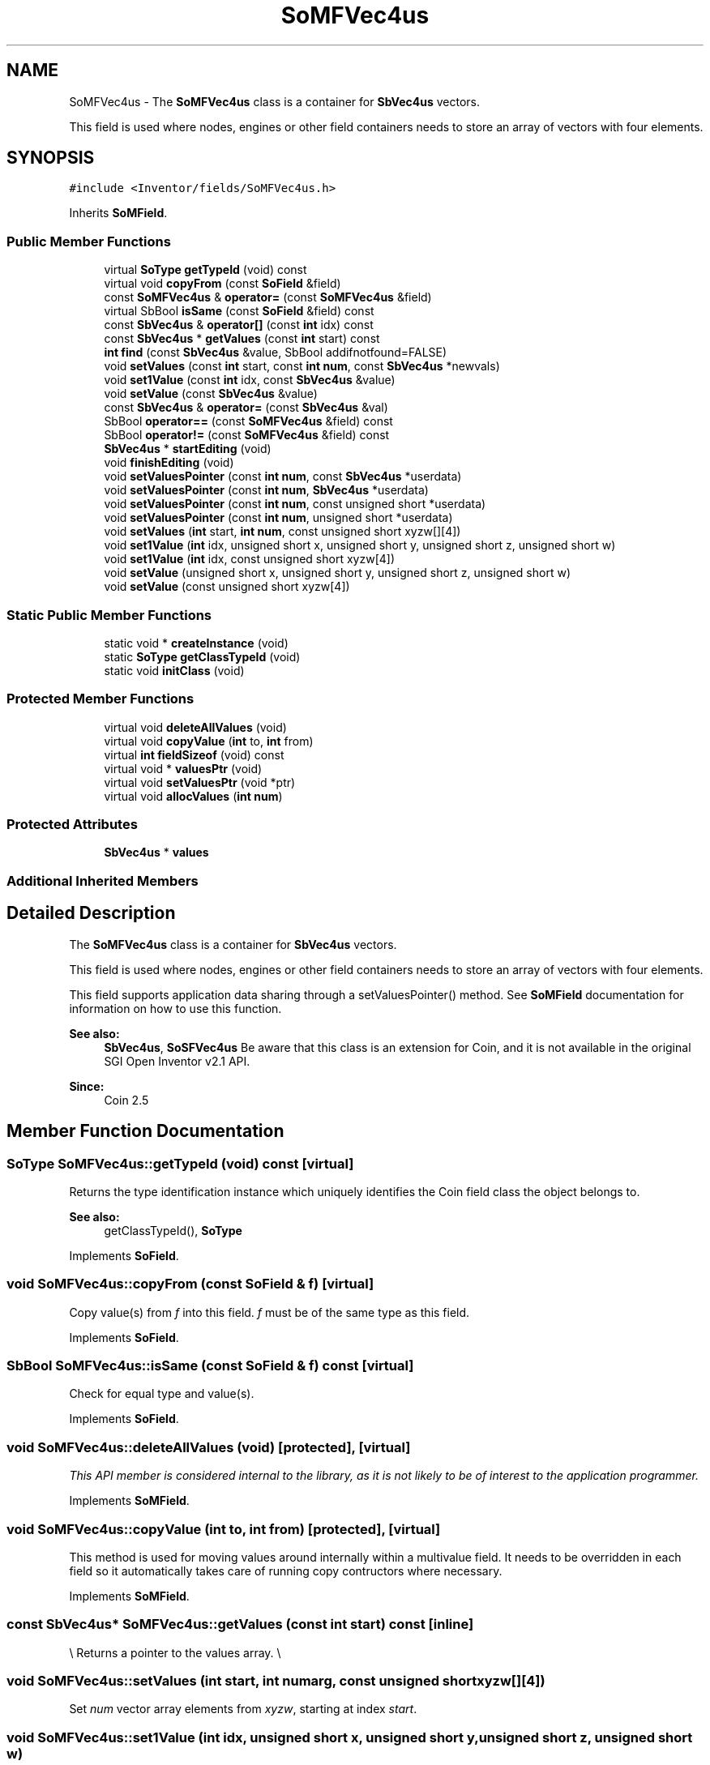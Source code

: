 .TH "SoMFVec4us" 3 "Sun May 28 2017" "Version 4.0.0a" "Coin" \" -*- nroff -*-
.ad l
.nh
.SH NAME
SoMFVec4us \- The \fBSoMFVec4us\fP class is a container for \fBSbVec4us\fP vectors\&.
.PP
This field is used where nodes, engines or other field containers needs to store an array of vectors with four elements\&.  

.SH SYNOPSIS
.br
.PP
.PP
\fC#include <Inventor/fields/SoMFVec4us\&.h>\fP
.PP
Inherits \fBSoMField\fP\&.
.SS "Public Member Functions"

.in +1c
.ti -1c
.RI "virtual \fBSoType\fP \fBgetTypeId\fP (void) const"
.br
.ti -1c
.RI "virtual void \fBcopyFrom\fP (const \fBSoField\fP &field)"
.br
.ti -1c
.RI "const \fBSoMFVec4us\fP & \fBoperator=\fP (const \fBSoMFVec4us\fP &field)"
.br
.ti -1c
.RI "virtual SbBool \fBisSame\fP (const \fBSoField\fP &field) const"
.br
.ti -1c
.RI "const \fBSbVec4us\fP & \fBoperator[]\fP (const \fBint\fP idx) const"
.br
.ti -1c
.RI "const \fBSbVec4us\fP * \fBgetValues\fP (const \fBint\fP start) const"
.br
.ti -1c
.RI "\fBint\fP \fBfind\fP (const \fBSbVec4us\fP &value, SbBool addifnotfound=FALSE)"
.br
.ti -1c
.RI "void \fBsetValues\fP (const \fBint\fP start, const \fBint\fP \fBnum\fP, const \fBSbVec4us\fP *newvals)"
.br
.ti -1c
.RI "void \fBset1Value\fP (const \fBint\fP idx, const \fBSbVec4us\fP &value)"
.br
.ti -1c
.RI "void \fBsetValue\fP (const \fBSbVec4us\fP &value)"
.br
.ti -1c
.RI "const \fBSbVec4us\fP & \fBoperator=\fP (const \fBSbVec4us\fP &val)"
.br
.ti -1c
.RI "SbBool \fBoperator==\fP (const \fBSoMFVec4us\fP &field) const"
.br
.ti -1c
.RI "SbBool \fBoperator!=\fP (const \fBSoMFVec4us\fP &field) const"
.br
.ti -1c
.RI "\fBSbVec4us\fP * \fBstartEditing\fP (void)"
.br
.ti -1c
.RI "void \fBfinishEditing\fP (void)"
.br
.ti -1c
.RI "void \fBsetValuesPointer\fP (const \fBint\fP \fBnum\fP, const \fBSbVec4us\fP *userdata)"
.br
.ti -1c
.RI "void \fBsetValuesPointer\fP (const \fBint\fP \fBnum\fP, \fBSbVec4us\fP *userdata)"
.br
.ti -1c
.RI "void \fBsetValuesPointer\fP (const \fBint\fP \fBnum\fP, const unsigned short *userdata)"
.br
.ti -1c
.RI "void \fBsetValuesPointer\fP (const \fBint\fP \fBnum\fP, unsigned short *userdata)"
.br
.ti -1c
.RI "void \fBsetValues\fP (\fBint\fP start, \fBint\fP \fBnum\fP, const unsigned short xyzw[][4])"
.br
.ti -1c
.RI "void \fBset1Value\fP (\fBint\fP idx, unsigned short x, unsigned short y, unsigned short z, unsigned short w)"
.br
.ti -1c
.RI "void \fBset1Value\fP (\fBint\fP idx, const unsigned short xyzw[4])"
.br
.ti -1c
.RI "void \fBsetValue\fP (unsigned short x, unsigned short y, unsigned short z, unsigned short w)"
.br
.ti -1c
.RI "void \fBsetValue\fP (const unsigned short xyzw[4])"
.br
.in -1c
.SS "Static Public Member Functions"

.in +1c
.ti -1c
.RI "static void * \fBcreateInstance\fP (void)"
.br
.ti -1c
.RI "static \fBSoType\fP \fBgetClassTypeId\fP (void)"
.br
.ti -1c
.RI "static void \fBinitClass\fP (void)"
.br
.in -1c
.SS "Protected Member Functions"

.in +1c
.ti -1c
.RI "virtual void \fBdeleteAllValues\fP (void)"
.br
.ti -1c
.RI "virtual void \fBcopyValue\fP (\fBint\fP to, \fBint\fP from)"
.br
.ti -1c
.RI "virtual \fBint\fP \fBfieldSizeof\fP (void) const"
.br
.ti -1c
.RI "virtual void * \fBvaluesPtr\fP (void)"
.br
.ti -1c
.RI "virtual void \fBsetValuesPtr\fP (void *ptr)"
.br
.ti -1c
.RI "virtual void \fBallocValues\fP (\fBint\fP \fBnum\fP)"
.br
.in -1c
.SS "Protected Attributes"

.in +1c
.ti -1c
.RI "\fBSbVec4us\fP * \fBvalues\fP"
.br
.in -1c
.SS "Additional Inherited Members"
.SH "Detailed Description"
.PP 
The \fBSoMFVec4us\fP class is a container for \fBSbVec4us\fP vectors\&.
.PP
This field is used where nodes, engines or other field containers needs to store an array of vectors with four elements\&. 

This field supports application data sharing through a setValuesPointer() method\&. See \fBSoMField\fP documentation for information on how to use this function\&.
.PP
\fBSee also:\fP
.RS 4
\fBSbVec4us\fP, \fBSoSFVec4us\fP Be aware that this class is an extension for Coin, and it is not available in the original SGI Open Inventor v2\&.1 API\&. 
.RE
.PP
\fBSince:\fP
.RS 4
Coin 2\&.5 
.RE
.PP

.SH "Member Function Documentation"
.PP 
.SS "\fBSoType\fP SoMFVec4us::getTypeId (void) const\fC [virtual]\fP"
Returns the type identification instance which uniquely identifies the Coin field class the object belongs to\&.
.PP
\fBSee also:\fP
.RS 4
getClassTypeId(), \fBSoType\fP 
.RE
.PP

.PP
Implements \fBSoField\fP\&.
.SS "void SoMFVec4us::copyFrom (const \fBSoField\fP & f)\fC [virtual]\fP"
Copy value(s) from \fIf\fP into this field\&. \fIf\fP must be of the same type as this field\&. 
.PP
Implements \fBSoField\fP\&.
.SS "SbBool SoMFVec4us::isSame (const \fBSoField\fP & f) const\fC [virtual]\fP"
Check for equal type and value(s)\&. 
.PP
Implements \fBSoField\fP\&.
.SS "void SoMFVec4us::deleteAllValues (void)\fC [protected]\fP, \fC [virtual]\fP"
\fIThis API member is considered internal to the library, as it is not likely to be of interest to the application programmer\&.\fP 
.PP
Implements \fBSoMField\fP\&.
.SS "void SoMFVec4us::copyValue (\fBint\fP to, \fBint\fP from)\fC [protected]\fP, \fC [virtual]\fP"
This method is used for moving values around internally within a multivalue field\&. It needs to be overridden in each field so it automatically takes care of running copy contructors where necessary\&. 
.PP
Implements \fBSoMField\fP\&.
.SS "const \fBSbVec4us\fP* SoMFVec4us::getValues (const \fBint\fP start) const\fC [inline]\fP"
\\ Returns a pointer to the values array\&. \\ 
.SS "void SoMFVec4us::setValues (\fBint\fP start, \fBint\fP numarg, const unsigned short xyzw[][4])"
Set \fInum\fP vector array elements from \fIxyzw\fP, starting at index \fIstart\fP\&. 
.SS "void SoMFVec4us::set1Value (\fBint\fP idx, unsigned short x, unsigned short y, unsigned short z, unsigned short w)"
Set the vector at \fIidx\fP\&. 
.SS "void SoMFVec4us::set1Value (\fBint\fP idx, const unsigned short xyzw[4])"
Set the vector at \fIidx\fP\&. 
.SS "void SoMFVec4us::setValue (unsigned short x, unsigned short y, unsigned short z, unsigned short w)"
Set this field to contain a single vector with the given element values\&. 
.SS "void SoMFVec4us::setValue (const unsigned short xyzw[4])"
Set this field to contain a single vector with the given element values\&. 

.SH "Author"
.PP 
Generated automatically by Doxygen for Coin from the source code\&.
